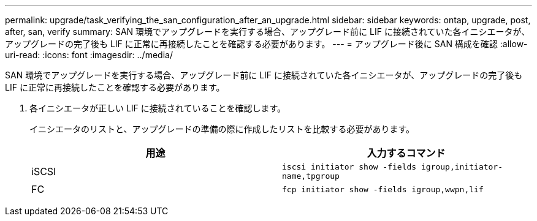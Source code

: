 ---
permalink: upgrade/task_verifying_the_san_configuration_after_an_upgrade.html 
sidebar: sidebar 
keywords: ontap, upgrade, post, after, san, verify 
summary: SAN 環境でアップグレードを実行する場合、アップグレード前に LIF に接続されていた各イニシエータが、アップグレードの完了後も LIF に正常に再接続したことを確認する必要があります。 
---
= アップグレード後に SAN 構成を確認
:allow-uri-read: 
:icons: font
:imagesdir: ../media/


[role="lead"]
SAN 環境でアップグレードを実行する場合、アップグレード前に LIF に接続されていた各イニシエータが、アップグレードの完了後も LIF に正常に再接続したことを確認する必要があります。

. 各イニシエータが正しい LIF に接続されていることを確認します。
+
イニシエータのリストと、アップグレードの準備の際に作成したリストを比較する必要があります。

+
[cols="2*"]
|===
| 用途 | 入力するコマンド 


 a| 
iSCSI
 a| 
`iscsi initiator show -fields igroup,initiator-name,tpgroup`



 a| 
FC
 a| 
`fcp initiator show -fields igroup,wwpn,lif`

|===

